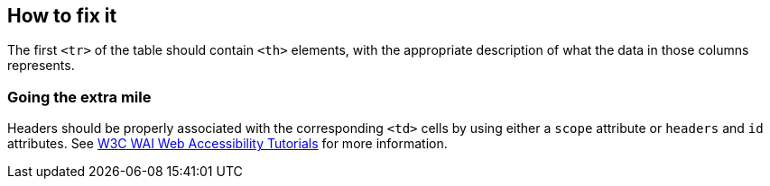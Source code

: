 == How to fix it

The first `<tr>` of the table should contain `<th>` elements, with the appropriate description of what the data in those columns represents.

=== Going the extra mile

Headers should be properly associated with the corresponding `<td>` cells by using either a `scope` attribute or `headers` and `id` attributes.
See https://www.w3.org/WAI/tutorials/tables/tips/[W3C WAI Web Accessibility Tutorials] for more information.
